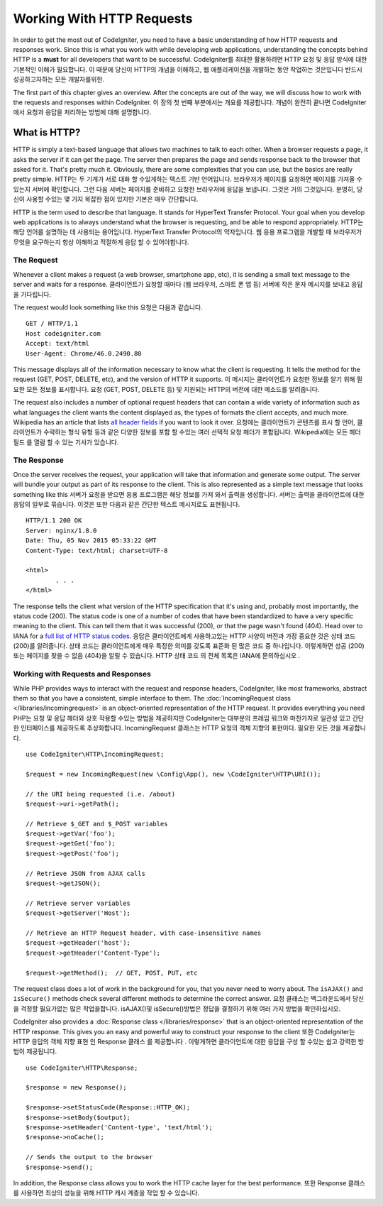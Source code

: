 ##########################
Working With HTTP Requests
##########################

In order to get the most out of CodeIgniter, you need to have a basic understanding of how HTTP requests
and responses work. Since this is what you work with while developing web applications, understanding the
concepts behind HTTP is a **must** for all developers that want to be successful.
CodeIgniter를 최대한 활용하려면 HTTP 요청 및 응답 방식에 대한 기본적인 이해가 필요합니다. 이 때문에 당신이 HTTP의 개념을 이해하고, 웹 애플리케이션을 개발하는 동안 작업하는 것은입니다 반드시 성공하고자하는 모든 개발자를위한.

The first part of this chapter gives an overview. After the concepts are out of the way, we will discuss
how to work with the requests and responses within CodeIgniter.
이 장의 첫 번째 부분에서는 개요를 제공합니다. 개념이 완전히 끝나면 CodeIgniter에서 요청과 응답을 처리하는 방법에 대해 설명합니다.

What is HTTP?
=============

HTTP is simply a text-based language that allows two machines to talk to each other. When a browser
requests a page, it asks the server if it can get the page. The server then prepares the page and sends
response back to the browser that asked for it. That's pretty much it. Obviously, there are some complexities
that you can use, but the basics are really pretty simple.
HTTP는 두 기계가 서로 대화 할 수있게하는 텍스트 기반 언어입니다. 브라우저가 페이지를 요청하면 페이지를 가져올 수 있는지 서버에 확인합니다. 그런 다음 서버는 페이지를 준비하고 요청한 브라우저에 응답을 보냅니다. 그것은 거의 그것입니다. 분명히, 당신이 사용할 수있는 몇 가지 복잡한 점이 있지만 기본은 매우 간단합니다.

HTTP is the term used to describe that language. It stands for HyperText Transfer Protocol. Your goal when
you develop web applications is to always understand what the browser is requesting, and be able to
respond appropriately.
HTTP는 해당 언어를 설명하는 데 사용되는 용어입니다. HyperText Transfer Protocol의 약자입니다. 웹 응용 프로그램을 개발할 때 브라우저가 무엇을 요구하는지 항상 이해하고 적절하게 응답 할 수 있어야합니다.

The Request
-----------
Whenever a client makes a request (a web browser, smartphone app, etc), it is sending a small text message
to the server and waits for a response.
클라이언트가 요청할 때마다 (웹 브라우저, 스마트 폰 앱 등) 서버에 작은 문자 메시지를 보내고 응답을 기다립니다.

The request would look something like this
요청은 다음과 같습니다.

::

	GET / HTTP/1.1
	Host codeigniter.com
	Accept: text/html
	User-Agent: Chrome/46.0.2490.80

This message displays all of the information necessary to know what the client is requesting. It tells the
method for the request (GET, POST, DELETE, etc), and the version of HTTP it supports.
이 메시지는 클라이언트가 요청한 정보를 알기 위해 필요한 모든 정보를 표시합니다. 요청 (GET, POST, DELETE 등) 및 지원되는 HTTP의 버전에 대한 메소드를 알려줍니다.

The request also includes a number of optional request headers that can contain a wide variety of
information such as what languages the client wants the content displayed as, the types of formats the
client accepts, and much more. Wikipedia has an article that lists `all header fields
<https://en.wikipedia.org/wiki/List_of_HTTP_header_fields>`_ if you want to look it over.
요청에는 클라이언트가 콘텐츠를 표시 할 언어, 클라이언트가 수락하는 형식 유형 등과 같은 다양한 정보를 포함 할 수있는 여러 선택적 요청 헤더가 포함됩니다. Wikipedia에는 모든 헤더 필드 를 열람 할 수 있는 기사가 있습니다.

The Response
------------

Once the server receives the request, your application will take that information and generate some output.
The server will bundle your output as part of its response to the client. This is also represented as
a simple text message that looks something like this
서버가 요청을 받으면 응용 프로그램은 해당 정보를 가져 와서 출력을 생성합니다. 서버는 출력을 클라이언트에 대한 응답의 일부로 묶습니다. 이것은 또한 다음과 같은 간단한 텍스트 메시지로도 표현됩니다.

::

	HTTP/1.1 200 OK
	Server: nginx/1.8.0
	Date: Thu, 05 Nov 2015 05:33:22 GMT
	Content-Type: text/html; charset=UTF-8

	<html>
		. . .
	</html>

The response tells the client what version of the HTTP specification that it's using and, probably most
importantly, the status code (200). The status code is one of a number of codes that have been standardized
to have a very specific meaning to the client. This can tell them that it was successful (200), or that the page
wasn't found (404). Head over to IANA for a `full list of HTTP status codes
<https://www.iana.org/assignments/http-status-codes/http-status-codes.xhtml>`_.
응답은 클라이언트에게 사용하고있는 HTTP 사양의 버전과 가장 중요한 것은 상태 코드 (200)를 알려줍니다. 상태 코드는 클라이언트에게 매우 특정한 의미를 갖도록 표준화 된 많은 코드 중 하나입니다. 이렇게하면 성공 (200) 또는 페이지를 찾을 수 없음 (404)을 알릴 수 있습니다. HTTP 상태 코드 의 전체 목록은 IANA에 문의하십시오 .

Working with Requests and Responses
-----------------------------------

While PHP provides ways to interact with the request and response headers, CodeIgniter, like most frameworks,
abstract them so that you have a consistent, simple interface to them. The :doc:`IncomingRequest class </libraries/incomingrequest>`
is an object-oriented representation of the HTTP request. It provides everything you need
PHP는 요청 및 응답 헤더와 상호 작용할 수있는 방법을 제공하지만 CodeIgniter는 대부분의 프레임 워크와 마찬가지로 일관성 있고 간단한 인터페이스를 제공하도록 추상화합니다. IncomingRequest 클래스는 HTTP 요청의 객체 지향의 표현이다. 필요한 모든 것을 제공합니다.

::

	use CodeIgniter\HTTP\IncomingRequest;

	$request = new IncomingRequest(new \Config\App(), new \CodeIgniter\HTTP\URI());

	// the URI being requested (i.e. /about)
	$request->uri->getPath();

	// Retrieve $_GET and $_POST variables
	$request->getVar('foo');
	$request->getGet('foo');
	$request->getPost('foo');

	// Retrieve JSON from AJAX calls
	$request->getJSON();

	// Retrieve server variables
	$request->getServer('Host');

	// Retrieve an HTTP Request header, with case-insensitive names
	$request->getHeader('host');
	$request->getHeader('Content-Type');

	$request->getMethod();  // GET, POST, PUT, etc

The request class does a lot of work in the background for you, that you never need to worry about.
The ``isAJAX()`` and ``isSecure()`` methods check several different methods to determine the correct answer.
요청 클래스는 백그라운드에서 당신을 걱정할 필요가없는 많은 작업을합니다. isAJAX()및 isSecure()방법은 정답을 결정하기 위해 여러 가지 방법을 확인하십시오.

CodeIgniter also provides a :doc:`Response class </libraries/response>` that is an object-oriented representation
of the HTTP response. This gives you an easy and powerful way to construct your response to the client
또한 CodeIgniter는 HTTP 응답의 객체 지향 표현 인 Response 클래스 를 제공합니다 . 이렇게하면 클라이언트에 대한 응답을 구성 할 수있는 쉽고 강력한 방법이 제공됩니다.

::

  use CodeIgniter\HTTP\Response;

  $response = new Response();

  $response->setStatusCode(Response::HTTP_OK);
  $response->setBody($output);
  $response->setHeader('Content-type', 'text/html');
  $response->noCache();

  // Sends the output to the browser
  $response->send();

In addition, the Response class allows you to work the HTTP cache layer for the best performance.
또한 Response 클래스를 사용하면 최상의 성능을 위해 HTTP 캐시 계층을 작업 할 수 있습니다.
